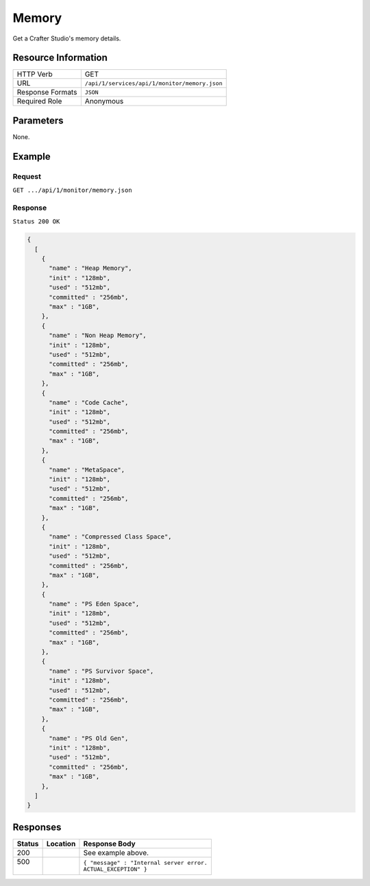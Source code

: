 .. .. include:: /includes/unicode-checkmark.rst

.. _crafter-studio-api-monitor-memory:

======
Memory
======

Get a Crafter Studio's memory details.

--------------------
Resource Information
--------------------

+----------------------------+-------------------------------------------------------------------+
|| HTTP Verb                 || GET                                                              |
+----------------------------+-------------------------------------------------------------------+
|| URL                       || ``/api/1/services/api/1/monitor/memory.json``                    |
+----------------------------+-------------------------------------------------------------------+
|| Response Formats          || ``JSON``                                                         |
+----------------------------+-------------------------------------------------------------------+
|| Required Role             || Anonymous                                                        |
+----------------------------+-------------------------------------------------------------------+


----------
Parameters
----------

None.

-------
Example
-------

^^^^^^^
Request
^^^^^^^

``GET .../api/1/monitor/memory.json``

^^^^^^^^
Response
^^^^^^^^

``Status 200 OK``

.. code-block:: guess

  {
    [
      {
        "name" : "Heap Memory",
        "init" : "128mb",
        "used" : "512mb",
        "committed" : "256mb",
        "max" : "1GB",
      },
      {
        "name" : "Non Heap Memory",
        "init" : "128mb",
        "used" : "512mb",
        "committed" : "256mb",
        "max" : "1GB",
      },
      {
        "name" : "Code Cache",
        "init" : "128mb",
        "used" : "512mb",
        "committed" : "256mb",
        "max" : "1GB",
      },
      {
        "name" : "MetaSpace",
        "init" : "128mb",
        "used" : "512mb",
        "committed" : "256mb",
        "max" : "1GB",
      },
      {
        "name" : "Compressed Class Space",
        "init" : "128mb",
        "used" : "512mb",
        "committed" : "256mb",
        "max" : "1GB",
      },
      {
        "name" : "PS Eden Space",
        "init" : "128mb",
        "used" : "512mb",
        "committed" : "256mb",
        "max" : "1GB",
      }, 
      {
        "name" : "PS Survivor Space",
        "init" : "128mb",
        "used" : "512mb",
        "committed" : "256mb",
        "max" : "1GB",
      },
      {
        "name" : "PS Old Gen",
        "init" : "128mb",
        "used" : "512mb",
        "committed" : "256mb",
        "max" : "1GB",
      },
    ]
  }

---------
Responses
---------

+---------+-------------------------------------+-------------------------------------------------------+
|| Status || Location                           || Response Body                                        |
+=========+=====================================+=======================================================+
|| 200    ||                                    || See example above.                                   |
+---------+-------------------------------------+-------------------------------------------------------+
|| 500    ||                                    || ``{ "message" : "Internal server error.``            |
||        ||                                    || ``ACTUAL_EXCEPTION" }``                              |
+---------+-------------------------------------+-------------------------------------------------------+
